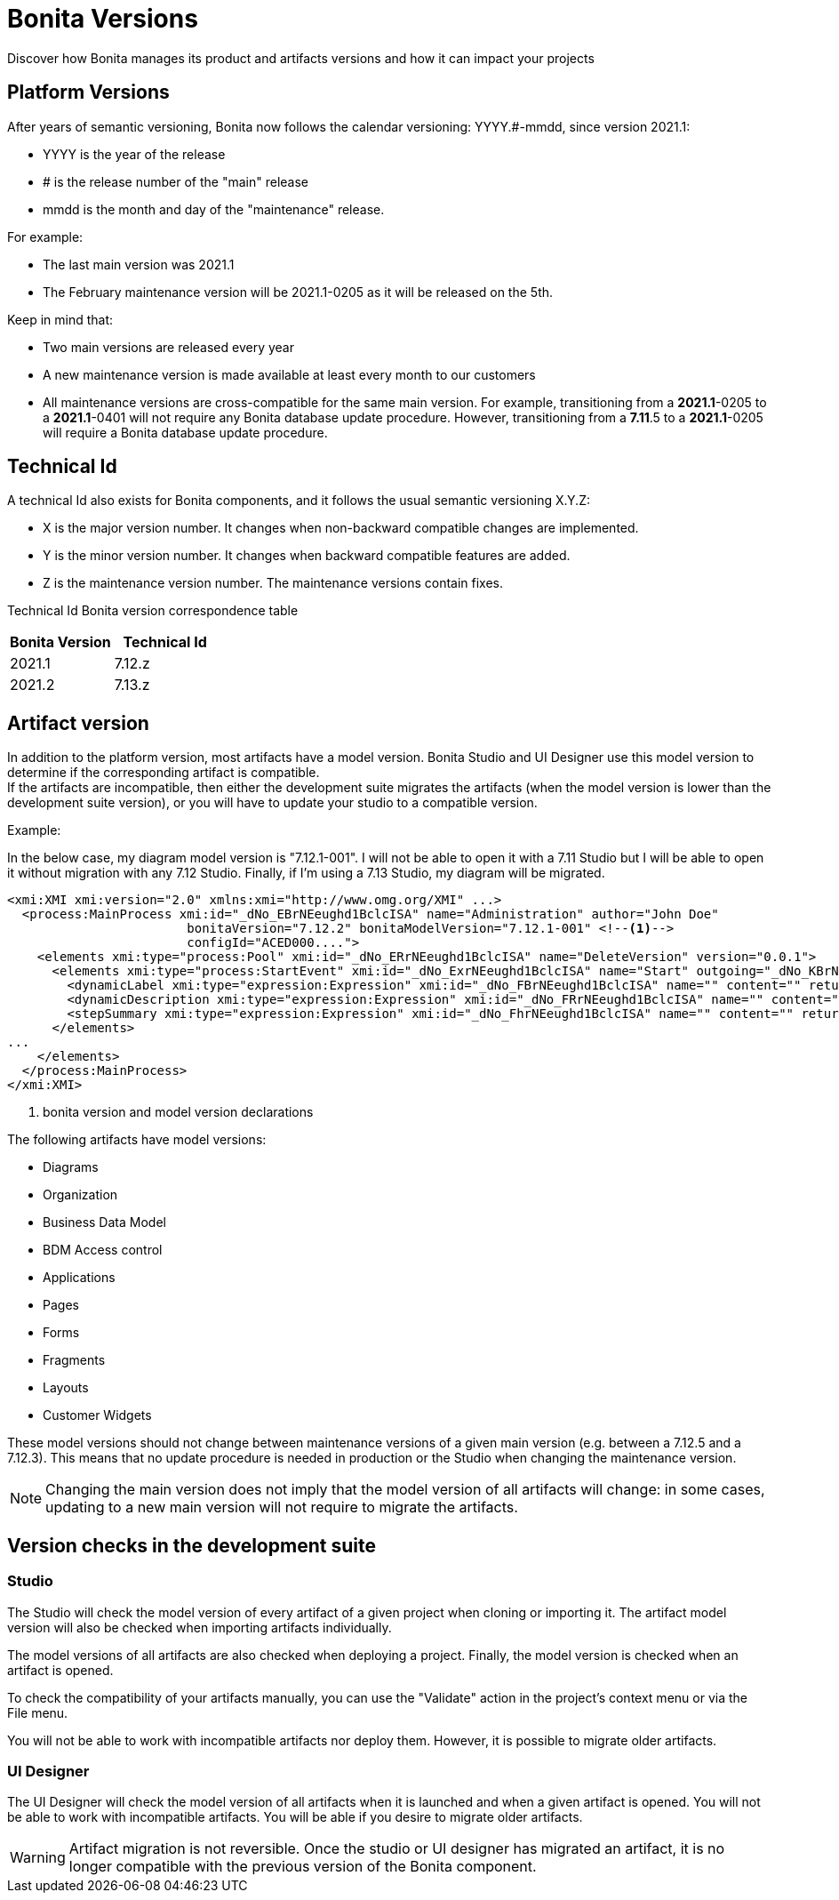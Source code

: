 = Bonita Versions
:description: Discover how Bonita manages its product and artifacts versions and how it can impact your projects

{description}

== Platform Versions

After years of semantic versioning, Bonita now follows the calendar versioning: YYYY.#-mmdd, since version 2021.1:

* YYYY is the year of the release
* # is the release number of the "main" release
* mmdd is the month and day of the "maintenance" release. 

For example:

* The last main version was 2021.1
* The February maintenance version will be 2021.1-0205 as it will be released on the 5th. +

Keep in mind that:

* Two main versions are released every year
* A new maintenance version is made available at least every month to our customers 
* All maintenance versions are cross-compatible for the same main version. For example, transitioning from a *2021.1*-0205 to a *2021.1*-0401 will not require any Bonita database update procedure. However, transitioning from a *7.11*.5 to a *2021.1*-0205 will require a Bonita database update procedure.

== Technical Id

A technical Id also exists for Bonita components, and it follows the usual semantic versioning X.Y.Z:

* X is the major version number. It changes when non-backward compatible changes are implemented.
* Y is the minor version number. It changes when backward compatible features are added. 
* Z is the maintenance version number. The maintenance versions contain fixes. 

Technical Id Bonita version correspondence table

|===
| Bonita Version | Technical Id

| 2021.1
| 7.12.z
| 2021.2
| 7.13.z
|===

== Artifact version

In addition to the platform version, most artifacts have a model version. Bonita Studio and UI Designer use this model version to determine if the corresponding artifact is compatible. +
If the artifacts are incompatible, then either the development suite migrates the artifacts (when the model version is lower than the development suite version), or you will have to update your studio to a compatible version.

Example:

In the below case, my diagram model version is "7.12.1-001". I will not be able to open it with a 7.11 Studio but I will be able to open it without migration with any 7.12 Studio. Finally, if I'm using a 7.13 Studio, my diagram will be migrated.


[source,xml]
----
<xmi:XMI xmi:version="2.0" xmlns:xmi="http://www.omg.org/XMI" ...>
  <process:MainProcess xmi:id="_dNo_EBrNEeughd1BclcISA" name="Administration" author="John Doe"
                        bonitaVersion="7.12.2" bonitaModelVersion="7.12.1-001" <!--1-->
                        configId="ACED000....">
    <elements xmi:type="process:Pool" xmi:id="_dNo_ERrNEeughd1BclcISA" name="DeleteVersion" version="0.0.1">
      <elements xmi:type="process:StartEvent" xmi:id="_dNo_ExrNEeughd1BclcISA" name="Start" outgoing="_dNo_KBrNEeughd1BclcISA">
        <dynamicLabel xmi:type="expression:Expression" xmi:id="_dNo_FBrNEeughd1BclcISA" name="" content="" returnTypeFixed="true"/>
        <dynamicDescription xmi:type="expression:Expression" xmi:id="_dNo_FRrNEeughd1BclcISA" name="" content="" returnTypeFixed="true"/>
        <stepSummary xmi:type="expression:Expression" xmi:id="_dNo_FhrNEeughd1BclcISA" name="" content="" returnTypeFixed="true"/>
      </elements>
...
    </elements>
  </process:MainProcess>
</xmi:XMI>
----
<1> bonita version and model version declarations

The following artifacts have model versions:

* Diagrams
* Organization
* Business Data Model
* BDM Access control
* Applications
* Pages
* Forms
* Fragments
* Layouts
* Customer Widgets

These model versions should not change between maintenance versions of a given main version (e.g. between a 7.12.5 and a 7.12.3). This means that no update procedure is needed in production or the Studio when changing the maintenance version.

[NOTE]
====

Changing the main version does not imply that the model version of all artifacts will change: in some cases, updating to a new main version will not require to migrate the artifacts.
====

== Version checks in the development suite

=== Studio

The Studio will check the model version of every artifact of a given project when cloning or importing it. The artifact model version will also be checked when importing artifacts individually.

The model versions of all artifacts are also checked when deploying a project. Finally, the model version is checked when an artifact is opened.

To check the compatibility of your artifacts manually, you can use the "Validate" action in the project's context menu or via the File menu.

You will not be able to work with incompatible artifacts nor deploy them. However, it is possible to migrate older artifacts.

=== UI Designer

The UI Designer will check the model version of all artifacts when it is launched and when a given artifact is opened. You will not be able to work with incompatible artifacts. You will be able if you desire to migrate older artifacts.

[WARNING]
====

Artifact migration is not reversible. Once the studio or UI designer has migrated an artifact, it is no longer compatible with the previous version of the Bonita component.
====
